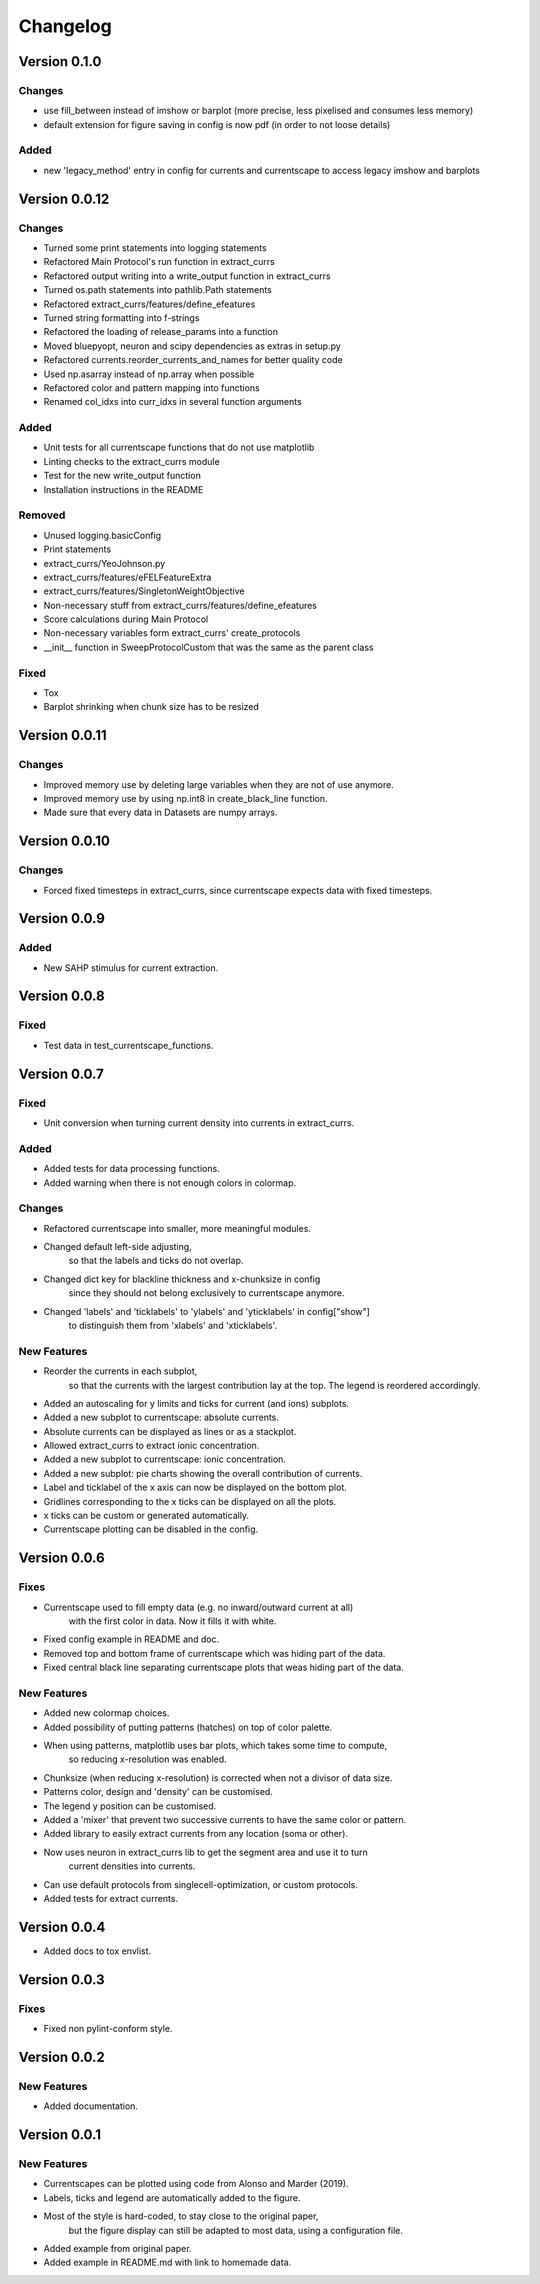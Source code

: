 Changelog
=========

Version 0.1.0
-------------

Changes
~~~~~~~
- use fill_between instead of imshow or barplot (more precise, less pixelised and consumes less memory)
- default extension for figure saving in config is now pdf (in order to not loose details)

Added
~~~~~
- new 'legacy_method' entry in config for currents and currentscape to access legacy imshow and barplots


Version 0.0.12
--------------

Changes
~~~~~~~
- Turned some print statements into logging statements
- Refactored Main Protocol's run function in extract_currs
- Refactored output writing into a write_output function in extract_currs
- Turned os.path statements into pathlib.Path statements
- Refactored extract_currs/features/define_efeatures
- Turned string formatting into f-strings
- Refactored the loading of release_params into a function
- Moved bluepyopt, neuron and scipy dependencies as extras in setup.py
- Refactored currents.reorder_currents_and_names for better quality code
- Used np.asarray instead of np.array when  possible
- Refactored color and pattern mapping into functions
- Renamed col_idxs into curr_idxs in several function arguments

Added
~~~~~
- Unit tests for all currentscape functions that do not use matplotlib
- Linting checks to the extract_currs module
- Test for the new write_output function
- Installation instructions in the README

Removed
~~~~~~~
- Unused logging.basicConfig
- Print statements
- extract_currs/YeoJohnson.py
- extract_currs/features/eFELFeatureExtra
- extract_currs/features/SingletonWeightObjective
- Non-necessary stuff from extract_currs/features/define_efeatures
- Score calculations during Main Protocol
- Non-necessary variables form extract_currs' create_protocols
- __init__ function in SweepProtocolCustom that was the same as the parent class

Fixed
~~~~~
- Tox
- Barplot shrinking when chunk size has to be resized


Version 0.0.11
--------------

Changes
~~~~~~~
- Improved memory use by deleting large variables when they are not of use anymore.
- Improved memory use by using np.int8 in create_black_line function.
- Made sure that every data in Datasets are numpy arrays.


Version 0.0.10
--------------

Changes
~~~~~~~
- Forced fixed timesteps in extract_currs, since currentscape expects data with fixed timesteps.

Version 0.0.9
-------------

Added
~~~~~
- New SAHP stimulus for current extraction.



Version 0.0.8
-------------

Fixed
~~~~~
- Test data in test_currentscape_functions.


Version 0.0.7
-------------

Fixed
~~~~~
- Unit conversion when turning current density into currents in extract_currs.

Added
~~~~~
- Added tests for data processing functions.
- Added warning when there is not enough colors in colormap.

Changes
~~~~~~~
- Refactored currentscape into smaller, more meaningful modules.
- Changed default left-side adjusting, 
    so that the labels and ticks do not overlap.
- Changed dict key for blackline thickness and x-chunksize in config
    since they should not belong exclusively to currentscape anymore.
- Changed 'labels' and 'ticklabels' to 'ylabels' and 'yticklabels' in config["show"]
    to distinguish them from 'xlabels' and 'xticklabels'.

New Features
~~~~~~~~~~~~
- Reorder the currents in each subplot, 
    so that the currents with the largest contribution lay at the top.
    The legend is reordered accordingly.
- Added an autoscaling for y limits and ticks for current (and ions) subplots.
- Added a new subplot to currentscape: absolute currents.
- Absolute currents can be displayed as lines or as a stackplot.
- Allowed extract_currs to extract ionic concentration.
- Added a new subplot to currentscape: ionic concentration.
- Added a new subplot: pie charts showing the overall contribution of currents.
- Label and ticklabel of the x axis can now be displayed on the bottom plot.
- Gridlines corresponding to the x ticks can be displayed on all the plots.
- x ticks can be custom or generated automatically.
- Currentscape plotting can be disabled in the config.


Version 0.0.6
-------------

Fixes
~~~~~
- Currentscape used to fill empty data (e.g. no inward/outward current at all)
    with the first color in data. Now it fills it with white.
- Fixed config example in README and doc.
- Removed top and bottom frame of currentscape which was hiding part of the data.
- Fixed central black line separating currentscape plots that weas hiding part of the data.

New Features
~~~~~~~~~~~~
- Added new colormap choices.
- Added possibility of putting patterns (hatches) on top of color palette.
- When using patterns, matplotlib uses bar plots, which takes some time to compute,
    so reducing x-resolution was enabled.
- Chunksize (when reducing x-resolution) is corrected when not a divisor of data size.
- Patterns color, design and 'density' can be customised.
- The legend y position can be customised.
- Added a 'mixer' that prevent two successive currents to have the same color or pattern.
- Added library to easily extract currents from any location (soma or other).
- Now uses neuron in extract_currs lib to get the segment area and use it to turn
    current densities into currents.
- Can use default protocols from singlecell-optimization, or custom protocols.
- Added tests for extract currents.


Version 0.0.4
-------------

- Added docs to tox envlist.


Version 0.0.3
-------------

Fixes
~~~~~
- Fixed non pylint-conform style.


Version 0.0.2
-------------

New Features
~~~~~~~~~~~~
- Added documentation.


Version 0.0.1
-------------

New Features
~~~~~~~~~~~~
- Currentscapes can be plotted using code from Alonso and Marder (2019).
- Labels, ticks and legend are automatically added to the figure.
- Most of the style is hard-coded, to stay close to the original paper,
    but the figure display can still be adapted to most data, using a configuration file.
- Added example from original paper.
- Added example in README.md with link to homemade data.